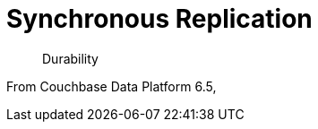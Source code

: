 = Synchronous Replication
:description: Durability
:navtitle: Synchronous Replication
:page-topic-type: howto

[abstract]
{description}

From Couchbase Data Platform 6.5, 

